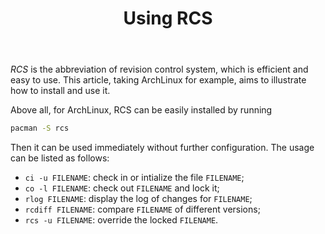 #+TITLE: Using RCS

/RCS/ is the abbreviation of revision control system, which is efficient and easy to use. This article, taking ArchLinux for example, aims to illustrate how to install and use it.

Above all, for ArchLinux, RCS can be easily installed by running
#+BEGIN_SRC sh
pacman -S rcs
#+END_SRC
Then it can be used immediately without further configuration. The usage can be listed as follows:

- =ci -u FILENAME=: check in or intialize the file =FILENAME=;
- =co -l FILENAME=: check out =FILENAME= and lock it;
- =rlog FILENAME=: display the log of changes for =FILENAME=;
- =rcdiff FILENAME=: compare =FILENAME= of different versions;
- =rcs -u FILENAME=: override the locked =FILENAME=.

